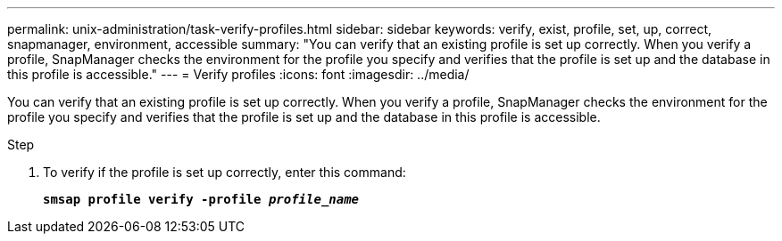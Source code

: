 ---
permalink: unix-administration/task-verify-profiles.html
sidebar: sidebar
keywords: verify, exist, profile, set, up, correct, snapmanager, environment, accessible
summary: "You can verify that an existing profile is set up correctly. When you verify a profile, SnapManager checks the environment for the profile you specify and verifies that the profile is set up and the database in this profile is accessible."
---
= Verify profiles
:icons: font
:imagesdir: ../media/

[.lead]
You can verify that an existing profile is set up correctly. When you verify a profile, SnapManager checks the environment for the profile you specify and verifies that the profile is set up and the database in this profile is accessible.

.Step

. To verify if the profile is set up correctly, enter this command:
+
`*smsap profile verify -profile _profile_name_*`
